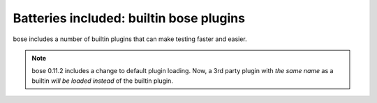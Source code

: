 Batteries included: builtin bose plugins
========================================

bose includes a number of builtin plugins that can make testing faster and easier.

.. note ::

   bose 0.11.2 includes a change to default plugin loading. Now, a 3rd party
   plugin with *the same name* as a builtin *will be loaded instead*
   of the builtin plugin.

.. toctree ::
   :maxdepth: 2

   allmodules
   attrib
   capture
   collect
   cover
   debug
   deprecated
   doctests
   failuredetail
   isolate
   logcapture
   multiprocess
   prof
   skip
   testid
   xunit

